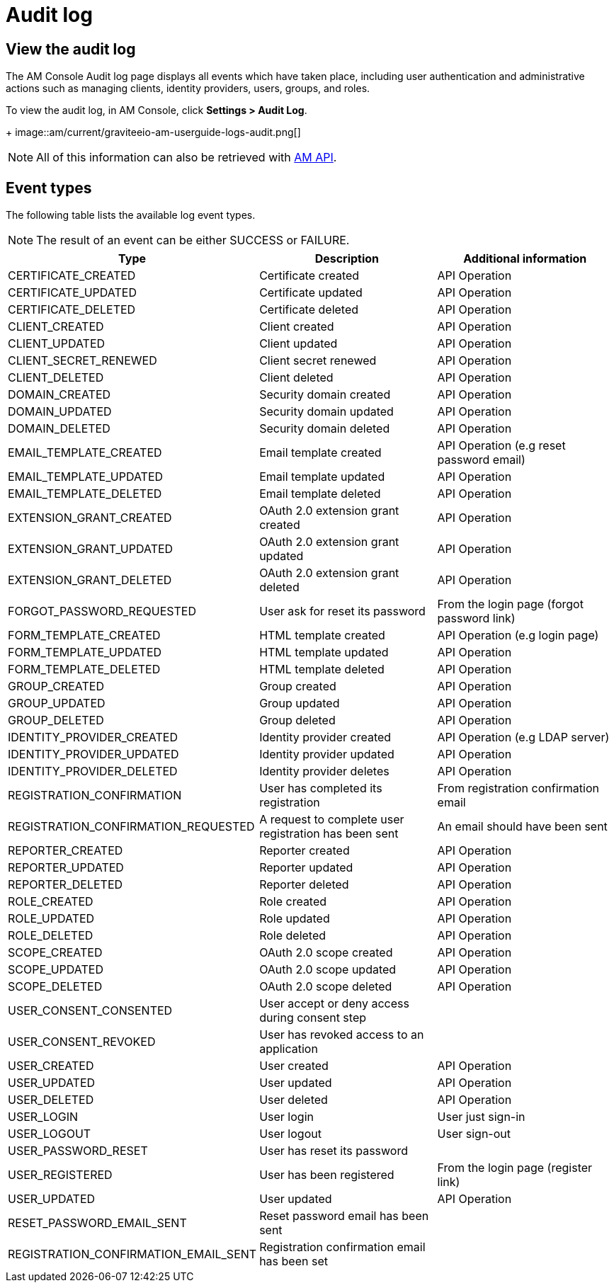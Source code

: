 = Audit log

== View the audit log

The AM Console Audit log page displays all events which have taken place, including user authentication and administrative actions such as managing clients, identity providers, users, groups, and roles.

To view the audit log, in AM Console, click *Settings > Audit Log*.
+
image::am/current/graviteeio-am-userguide-logs-audit.png[]

NOTE: All of this information can also be retrieved with link:/am/current/management-api/index.html#tag/audit[AM API^].

== Event types

The following table lists the available log event types.

NOTE: The result of an event can be either SUCCESS or FAILURE.

[width="100%",cols="^3,^3,^3",options="header"]
|===
|Type|Description|Additional information
| CERTIFICATE_CREATED|Certificate created|API Operation
| CERTIFICATE_UPDATED|Certificate updated|API Operation
| CERTIFICATE_DELETED|Certificate deleted|API Operation
| CLIENT_CREATED|Client created|API Operation
| CLIENT_UPDATED|Client updated|API Operation
| CLIENT_SECRET_RENEWED|Client secret renewed|API Operation
| CLIENT_DELETED|Client deleted|API Operation
| DOMAIN_CREATED|Security domain created|API Operation
| DOMAIN_UPDATED|Security domain updated|API Operation
| DOMAIN_DELETED|Security domain deleted|API Operation
| EMAIL_TEMPLATE_CREATED|Email template created|API Operation (e.g reset password email)
| EMAIL_TEMPLATE_UPDATED|Email template updated|API Operation
| EMAIL_TEMPLATE_DELETED|Email template deleted|API Operation
| EXTENSION_GRANT_CREATED|OAuth 2.0 extension grant created|API Operation
| EXTENSION_GRANT_UPDATED|OAuth 2.0 extension grant updated|API Operation
| EXTENSION_GRANT_DELETED|OAuth 2.0 extension grant deleted|API Operation
| FORGOT_PASSWORD_REQUESTED|User ask for reset its password|From the login page (forgot password link)
| FORM_TEMPLATE_CREATED|HTML template created|API Operation (e.g login page)
| FORM_TEMPLATE_UPDATED|HTML template updated|API Operation
| FORM_TEMPLATE_DELETED|HTML template deleted|API Operation
| GROUP_CREATED|Group created|API Operation
| GROUP_UPDATED|Group updated|API Operation
| GROUP_DELETED|Group deleted|API Operation
| IDENTITY_PROVIDER_CREATED|Identity provider created|API Operation (e.g LDAP server)
| IDENTITY_PROVIDER_UPDATED|Identity provider updated|API Operation
| IDENTITY_PROVIDER_DELETED|Identity provider deletes|API Operation
| REGISTRATION_CONFIRMATION|User has completed its registration |From registration confirmation email
| REGISTRATION_CONFIRMATION_REQUESTED|A request to complete user registration has been sent|An email should have been sent
| REPORTER_CREATED|Reporter created|API Operation
| REPORTER_UPDATED|Reporter updated|API Operation
| REPORTER_DELETED|Reporter deleted|API Operation
| ROLE_CREATED|Role created|API Operation
| ROLE_UPDATED|Role updated|API Operation
| ROLE_DELETED|Role deleted|API Operation
| SCOPE_CREATED|OAuth 2.0 scope created|API Operation
| SCOPE_UPDATED|OAuth 2.0 scope updated|API Operation
| SCOPE_DELETED|OAuth 2.0 scope deleted|API Operation
| USER_CONSENT_CONSENTED|User accept or deny access during consent step|
| USER_CONSENT_REVOKED|User has revoked access to an application|
| USER_CREATED|User created|API Operation
| USER_UPDATED|User updated|API Operation
| USER_DELETED|User deleted|API Operation
| USER_LOGIN|User login|User just sign-in
| USER_LOGOUT|User logout|User sign-out
| USER_PASSWORD_RESET|User has reset its password|
| USER_REGISTERED|User has been registered|From the login page (register link)
| USER_UPDATED|User updated|API Operation
| RESET_PASSWORD_EMAIL_SENT|Reset password email has been sent|
| REGISTRATION_CONFIRMATION_EMAIL_SENT|Registration confirmation email has been set|
|===
